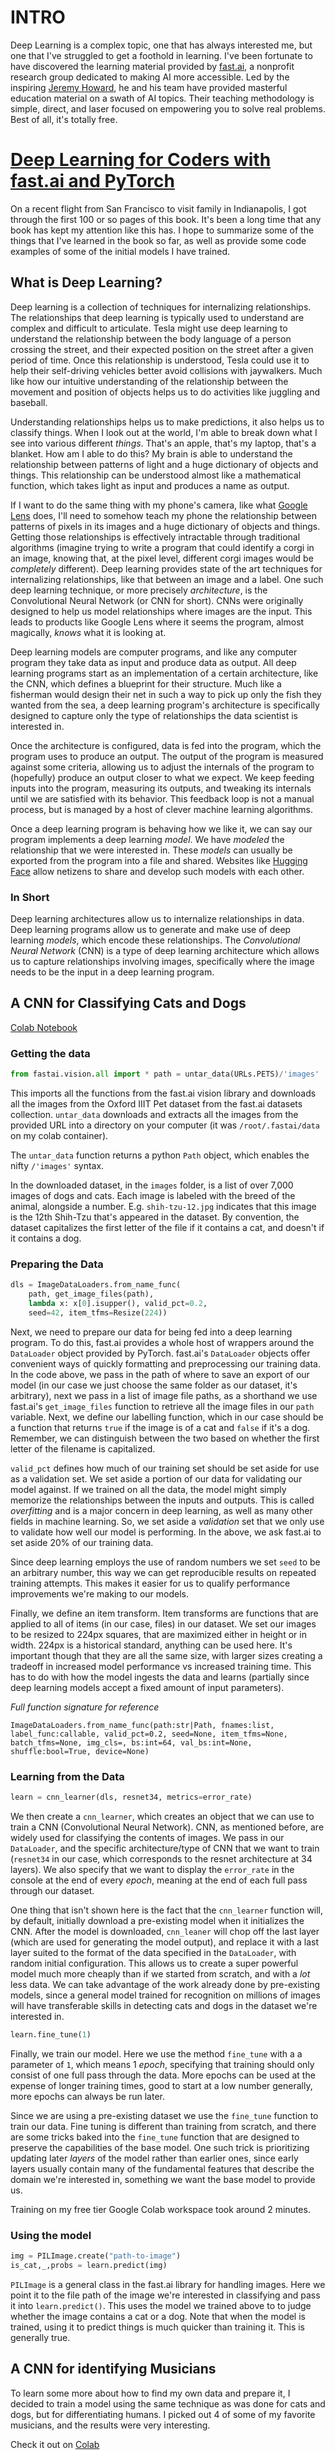 :PROPERTIES:
#+TITLE: Deep Learning: The Journey Begins
#+SUBTITLE: Dipping my toes into fast.ai
#+HERO: https://i.imgur.com/fHVhNrK.png
#+OPTIONS: html-style:nil
#+MACRO: imglnk @@html:<img src="$1">@@
#+OPTIONS: num:nil
:END:

* INTRO
:PROPERTIES:
:UNNUMBERED: notoc
:END:

Deep Learning is a complex topic, one that has always interested me,
but one that I've struggled to get a foothold in learning. I've been
fortunate to have discovered the learning material provided by
[[https://fast.ai][fast.ai]], a nonprofit research group dedicated to making AI more
accessible.  Led by the inspiring [[https://jeremy.fast.ai/][Jeremy Howard]], he and his team have
provided masterful education material on a swath of AI topics. Their
teaching methodology is simple, direct, and laser focused on
empowering you to solve real problems. Best of all, it's totally free.

* [[https://course.fast.ai/Resources/book.html][Deep Learning for Coders with fast.ai and PyTorch]]

On a recent flight from San Francisco to visit family in Indianapolis,
I got through the first 100 or so pages of this book. It's been a long
time that any book has kept my attention like this has. I hope to
summarize some of the things that I've learned in the book so far, as
well as provide some code examples of some of the initial models I
have trained.

** What is Deep Learning?

Deep learning is a collection of techniques for internalizing
relationships.  The relationships that deep learning is typically used
to understand are complex and difficult to articulate.  Tesla might
use deep learning to understand the relationship between the body
language of a person crossing the street, and their expected position
on the street after a given period of time. Once this relationship is
understood, Tesla could use it to help their self-driving vehicles
better avoid collisions with jaywalkers. Much like how our intuitive
understanding of the relationship between the movement and position of
objects helps us to do activities like juggling and baseball.

Understanding relationships helps us to make predictions, it also
helps us to classify things. When I look out at the world, I'm able to
break down what I see into various different /things/. That's an
apple, that's my laptop, that's a blanket. How am I able to do this?
My brain is able to understand the relationship between patterns of
light and a huge dictionary of objects and things. This relationship
can be understood almost like a mathematical function, which takes
light as input and produces a name as output.

If I want to do the same thing with my phone's camera, like what
[[https://lens.google/][Google Lens]] does, I'll need to somehow teach my phone the relationship
between patterns of pixels in its images and a huge dictionary of
objects and things.  Getting those relationships is effectively
intractable through traditional algorithms (imagine trying to write a
program that could identify a corgi in an image, knowing that, at the
pixel level, different corgi images would be /completely/
different). Deep learning provides state of the art techniques for
internalizing relationships, like that between an image and a
label. One such deep learning technique, or more precisely
/architecture/, is the Convolutional Neural Network (or CNN for
short). CNNs were originally designed to help us model relationships
where images are the input. This leads to products like Google Lens
where it seems the program, almost magically, /knows/ what it is
looking at.

Deep learning models are computer programs, and like any computer
program they take data as input and produce data as output. All deep
learning programs start as an implementation of a certain
architecture, like the CNN, which defines a blueprint for their
structure. Much like a fisherman would design their net in such a way
to pick up only the fish they wanted from the sea, a deep learning
program's architecture is specifically designed to capture only the
type of relationships the data scientist is interested in.

Once the architecture is configured, data is fed into the program,
which the program uses to produce an output. The output of the program
is measured against some criteria, allowing us to adjust the internals
of the program to (hopefully) produce an output closer to what we
expect. We keep feeding inputs into the program, measuring its
outputs, and tweaking its internals until we are satisfied with its
behavior. This feedback loop is not a manual process, but is managed
by a host of clever machine learning algorithms.

Once a deep learning program is behaving how we like it, we can say
our program implements a deep learning /model/. We have /modeled/ the
relationship that we were interested in. These /models/ can usually be
exported from the program into a file and shared. Websites like
[[https://huggingface.co/][Hugging Face]] allow netizens to share and develop such models with each
other.

*** In Short

Deep learning architectures allow us to internalize relationships in
data. Deep learning programs allow us to generate and make use of deep
learning /models/, which encode these relationships. The
/Convolutional Neural Network/ (CNN) is a type of deep learning
architecture which allows us to capture relationships involving
images, specifically where the image needs to be the input in a deep
learning program.

** A CNN for Classifying Cats and Dogs

[[https://colab.research.google.com/drive/1AWW7TiMhmPKFYR4mx1y3ODK2gnBcWIVG?usp=sharing][Colab Notebook]]

*** Getting the data

#+begin_src python
from fastai.vision.all import * path = untar_data(URLs.PETS)/'images'
#+end_src

This imports all the functions from the fast.ai vision library and
downloads all the images from the Oxford IIIT Pet dataset from the
fast.ai datasets collection.  =untar_data= downloads and extracts all
the images from the provided URL into a directory on your computer (it
was =/root/.fastai/data= on my colab container).

The =untar_data= function returns a python =Path= object, which
enables the nifty =/'images'= syntax.

In the downloaded dataset, in the =images= folder, is a list of over
7,000 images of dogs and cats.  Each image is labeled with the breed
of the animal, alongside a number.  E.g. =shih-tzu-12.jpg= indicates
that this image is the 12th Shih-Tzu that's appeared in the dataset.
By convention, the dataset capitalizes the first letter of the file if
it contains a cat, and doesn't if it contains a dog.

*** Preparing the Data

#+begin_src python
dls = ImageDataLoaders.from_name_func(
    path, get_image_files(path),
    lambda x: x[0].isupper(), valid_pct=0.2,
    seed=42, item_tfms=Resize(224))
#+end_src

Next, we need to prepare our data for being fed into a deep learning
program. To do this, fast.ai provides a whole host of wrappers around
the =DataLoader= object provided by PyTorch.  fast.ai's =DataLoader=
objects offer convenient ways of quickly formatting and preprocessing
our training data. In the code above, we pass in the path of where to
save an export of our model (in our case we just choose the same
folder as our dataset, it's arbitrary), next we pass in a list of
image file paths, as a shorthand we use fast.ai's =get_image_files=
function to retrieve all the image files in our =path= variable. Next,
we define our labelling function, which in our case should be a
function that returns =true= if the image is of a cat and =false= if
it's a dog. Remember, we can distinguish between the two based on
whether the first letter of the filename is capitalized.

=valid_pct= defines how much of our training set should be set aside
for use as a validation set. We set aside a portion of our data for
validating our model against. If we trained on all the data, the model
might simply memorize the relationships between the inputs and
outputs. This is called /overfitting/ and is a major concern in deep
learning, as well as many other fields in machine learning. So, we set
aside a /validation/ set that we only use to validate how well our
model is performing. In the above, we ask fast.ai to set aside 20% of
our training data.

Since deep learning employs the use of random numbers we set =seed= to
be an arbitrary number, this way we can get reproducible results on
repeated training attempts. This makes it easier for us to qualify
performance improvements we're making to our models.

Finally, we define an item transform. Item transforms are functions
that are applied to all of items (in our case, files) in our
dataset. We set our images to be resized to 224px squares, that are
maximized either in height or in width. 224px is a historical
standard, anything can be used here. It's important though that they
are all the same size, with larger sizes creating a tradeoff in
increased model performance vs increased training time. This has to do
with how the model ingests the data and learns (partially since deep
learning models accept a fixed amount of input parameters).

/Full function signature for reference/

#+begin_src text
ImageDataLoaders.from_name_func(path:str|Path, fnames:list, label_func:callable, valid_pct=0.2, seed=None, item_tfms=None, batch_tfms=None, img_cls=, bs:int=64, val_bs:int=None, shuffle:bool=True, device=None)
#+end_src

*** Learning from the Data

#+begin_src python
learn = cnn_learner(dls, resnet34, metrics=error_rate)
#+end_src

We then create a =cnn_learner=, which creates an object that we can
use to train a CNN (Convolutional Neural Network). CNN, as mentioned
before, are widely used for classifying the contents of images. We
pass in our =DataLoader=, and the specific architecture/type of CNN
that we want to train (=resnet34= in our case, which corresponds to
the resnet architecture at 34 layers). We also specify that we want to
display the =error_rate= in the console at the end of every /epoch/,
meaning at the end of each full pass through our dataset.

One thing that isn't shown here is the fact that the =cnn_learner=
function will, by default, initially download a pre-existing model
when it initializes the CNN. After the model is downloaded,
=cnn_leaner= will chop off the last layer (which are used for
generating the model output), and replace it with a last layer suited
to the format of the data specified in the =DataLoader=, with random
initial configuration. This allows us to create a super powerful model
much more cheaply than if we started from scratch, and with a /lot/
less data. We can take advantage of the work already done by
pre-existing models, since a general model trained for recognition on
millions of images will have transferable skills in detecting cats
and dogs in the dataset we're interested in.

#+begin_src python
learn.fine_tune(1)
#+end_src

Finally, we train our model. Here we use the method =fine_tune= with a
a parameter of =1=, which means 1 /epoch/, specifying that training
should only consist of one full pass through the data. More epochs can be
used at the expense of longer training times, good to start at a low
number generally, more epochs can always be run later.

Since we are using a pre-existing dataset we use the =fine_tune= function
to train our data. Fine tuning is different than training from scratch, and
there are some tricks baked into the =fine_tune= function that are designed
to preserve the capabilities of the base model. One such trick is prioritizing
updating later /layers/ of the model rather than earlier ones, since early
layers usually contain many of the fundamental features that describe the
domain we're interested in, something we want the base model to provide us.

Training on my free tier Google Colab workspace took around 2 minutes.

*** Using the model

#+begin_src python
img = PILImage.create("path-to-image")
is_cat,_,probs = learn.predict(img)
#+end_src

=PILImage= is a general class in the fast.ai library for handling images.
Here we point it to the file path of the image we're interested in classifying
and pass it into =learn.predict()=. This uses the model we trained above to
to judge whether the image contains a cat or a dog. Note that when the model
is trained, using it to predict things is much quicker than training it. This
is generally true.

** A CNN for identifying Musicians

To learn some more about how to find my own data and prepare it, I decided
to train a model using the same technique as was done for cats and dogs, but
for differentiating humans. I picked out 4 of some of my favorite musicians,
and the results were very interesting.

Check it out on [[https://colab.research.google.com/drive/1iNnVSQ9ku1pSD7TZ4cp5dAH8zOCdM-AB?usp=sharing][Colab]]
